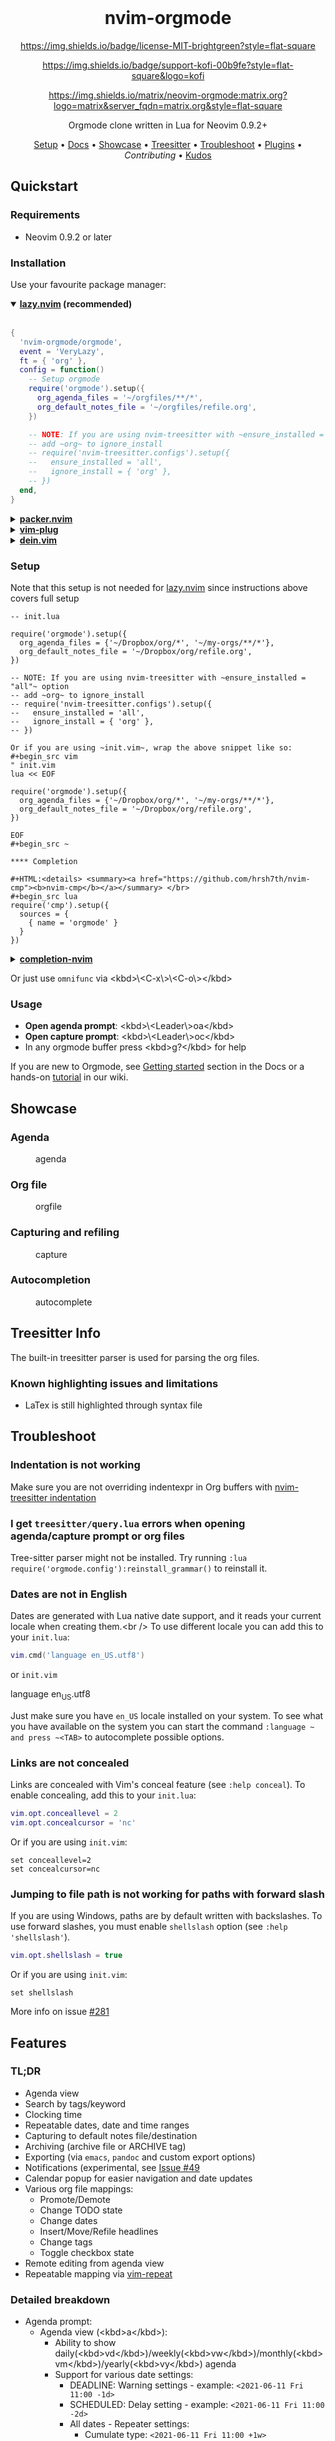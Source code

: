 #+HTML: <div align="center">

#+HTML: <img alt="A blend of the Neovim (shape) and Org-mode (colours) logos" src="assets/nvim-orgmode.svg" width="250" /><br/>

* nvim-orgmode

#+HTML:<a href="/LICENSE">
#+NAME: License
#+CAPTION: License
[[https://img.shields.io/badge/license-MIT-brightgreen?style=flat-square]]
#+HTML:</a>
#+HTML:<a href="https://ko-fi.com/kristijanhusak">
#+NAME: Kofi
#+CAPTION: Kofi
[[https://img.shields.io/badge/support-kofi-00b9fe?style=flat-square&logo=kofi]]
#+HTML:</a>
#+HTML:<a href="https://matrix.to/#/#neovim-orgmode:matrix.org">
#+NAME: Chat
#+CAPTION: Chat
[[https://img.shields.io/matrix/neovim-orgmode:matrix.org?logo=matrix&server_fqdn=matrix.org&style=flat-square]]
#+HTML:</a>

Orgmode clone written in Lua for Neovim 0.9.2+

[[#setup][Setup]] • [[/DOCS.md][Docs]] • [[#showcase][Showcase]] • [[#treesitter-info][Treesitter]] • [[#troubleshoot][Troubleshoot]] • [[#plugins][Plugins]] • [[CONTRIBUTING.md][Contributing]] • [[#thanks-to][Kudos]]

#+HTML:</div>


** Quickstart

*** Requirements

- Neovim 0.9.2 or later

*** Installation

Use your favourite package manager:

#+HTML:<details open><summary><b><a href="https://github.com/folke/lazy.nvim">lazy.nvim</a> (recommended)</b></summary></br>

#+begin_src lua
{
  'nvim-orgmode/orgmode',
  event = 'VeryLazy',
  ft = { 'org' },
  config = function()
    -- Setup orgmode
    require('orgmode').setup({
      org_agenda_files = '~/orgfiles/**/*',
      org_default_notes_file = '~/orgfiles/refile.org',
    })

    -- NOTE: If you are using nvim-treesitter with ~ensure_installed = "all"~ option
    -- add ~org~ to ignore_install
    -- require('nvim-treesitter.configs').setup({
    --   ensure_installed = 'all',
    --   ignore_install = { 'org' },
    -- })
  end,
}
#+end_src

#+HTML:</details>

#+HTML:<details> <summary><b><a href="https://github.com/wbthomason/packer.nvim">packer.nvim</a></b></summary> </br>

#+begin_src lua
use {'nvim-orgmode/orgmode', config = function()
  require('orgmode').setup{}
end
}
#+end_src

#+HTML:</details>

#+HTML:<details> <summary><a href="https://github.com/junegunn/vim-plug"><b>vim-plug</b></a></summary> </br>

#+begin_src vim
Plug 'nvim-orgmode/orgmode'
#+end_src

#+HTML:</details>

#+HTML:<details> <summary><a href="https://github.com/Shougo/dein.vim"><b>dein.vim</b></a></summary> </br>

#+begin_src vim
call dein#add('nvim-orgmode/orgmode')
#+end_src

#+HTML:</details>

*** Setup

Note that this setup is not needed for [[https://github.com/folke/lazy.nvim][lazy.nvim]]
since instructions above covers full setup

#+begin_src ~lua
-- init.lua

require('orgmode').setup({
  org_agenda_files = {'~/Dropbox/org/*', '~/my-orgs/**/*'},
  org_default_notes_file = '~/Dropbox/org/refile.org',
})

-- NOTE: If you are using nvim-treesitter with ~ensure_installed = "all"~ option
-- add ~org~ to ignore_install
-- require('nvim-treesitter.configs').setup({
--   ensure_installed = 'all',
--   ignore_install = { 'org' },
-- })

Or if you are using ~init.vim~, wrap the above snippet like so:
#+begin_src vim
" init.vim
lua << EOF

require('orgmode').setup({
  org_agenda_files = {'~/Dropbox/org/*', '~/my-orgs/**/*'},
  org_default_notes_file = '~/Dropbox/org/refile.org',
})

EOF
#+begin_src ~

**** Completion

#+HTML:<details> <summary><a href="https://github.com/hrsh7th/nvim-cmp"><b>nvim-cmp</b></a></summary> </br>
#+begin_src lua
require('cmp').setup({
  sources = {
    { name = 'orgmode' }
  }
})
#+end_src

#+HTML:</details>

#+HTML:<details> <summary><a href="https://github.com/nvim-lua/completion-nvim"><b>completion-nvim</b></a></summary> </br>

#+begin_src lua
vim.g.completion_chain_complete_list = {
  org = {
    { mode = 'omni'},
  },
}
-- add additional keyword chars
vim.cmd[[autocmd FileType org setlocal iskeyword+=:,#,+]]
#+end_src

#+HTML:</details>

Or just use ~omnifunc~ via <kbd>\<C-x\>\<C-o\></kbd>

*** Usage

- **Open agenda prompt**: <kbd>\<Leader\>oa</kbd>
- **Open capture prompt**: <kbd>\<Leader\>oc</kbd>
- In any orgmode buffer press <kbd>g?</kbd> for help

If you are new to Orgmode, see [[/DOCS.md#getting-started-with-orgmode][Getting started]] section in the Docs
or a hands-on [[https://github.com/nvim-orgmode/orgmode/wiki/Getting-Started][tutorial]] in our wiki.

** Showcase

*** Agenda

#+CAPTION: agenda
#+NAME: agenda
[[https://user-images.githubusercontent.com/1782860/123549968-8521f600-d76b-11eb-9a93-02bad08b37ce.gif]]

*** Org file

#+CAPTION: orgfile
#+NAME: orgfile
[[https://user-images.githubusercontent.com/1782860/123549982-90752180-d76b-11eb-8828-9edf9f76af08.gif]]

*** Capturing and refiling

#+CAPTION: capture
#+NAME: capture
[[https://user-images.githubusercontent.com/1782860/123549993-9a972000-d76b-11eb-814b-b348a93df08a.gif]]

*** Autocompletion

#+CAPTION: autocomplete
#+NAME: autocomplete
[[https://user-images.githubusercontent.com/1782860/123550227-e8605800-d76c-11eb-96f6-c0a677d562d4.gif]]

** Treesitter Info

The built-in treesitter parser is used for parsing the org files.

*** Known highlighting issues and limitations

- LaTex is still highlighted through syntax file

** Troubleshoot

*** Indentation is not working

Make sure you are not overriding indentexpr in Org buffers with [[https://github.com/nvim-treesitter/nvim-treesitter#indentation][nvim-treesitter indentation]]

*** I get ~treesitter/query.lua~ errors when opening agenda/capture prompt or org files

Tree-sitter parser might not be installed.
Try running ~:lua require('orgmode.config'):reinstall_grammar()~ to reinstall it.

*** Dates are not in English

Dates are generated with Lua native date support, and it reads your current locale when creating them.<br />
To use different locale you can add this to your ~init.lua~:

#+begin_src lua
vim.cmd('language en_US.utf8')
#+end_src

or ~init.vim~

#+end_src
language en_US.utf8
#+end_src

Just make sure you have ~en_US~ locale installed on your system. To see what you have available on the system you can
start the command ~:language ~ and press ~<TAB>~ to autocomplete possible options.

*** Links are not concealed

Links are concealed with Vim's conceal feature (see ~:help conceal~). To enable concealing, add this to your ~init.lua~:

#+begin_src lua
vim.opt.conceallevel = 2
vim.opt.concealcursor = 'nc'
#+end_src

Or if you are using ~init.vim~:

#+begin_src vim
set conceallevel=2
set concealcursor=nc
#+end_src

*** Jumping to file path is not working for paths with forward slash

If you are using Windows, paths are by default written with backslashes.
To use forward slashes, you must enable ~shellslash~ option (see ~:help 'shellslash'~).

#+begin_src lua
vim.opt.shellslash = true
#+end_src

Or if you are using ~init.vim~:

#+begin_src vim
set shellslash
#+end_src

More info on issue [[https://github.com/nvim-orgmode/orgmode/issues/281#issuecomment-1120200775][#281]]

** Features

*** TL;DR

- Agenda view
- Search by tags/keyword
- Clocking time
- Repeatable dates, date and time ranges
- Capturing to default notes file/destination
- Archiving (archive file or ARCHIVE tag)
- Exporting (via ~emacs~, ~pandoc~ and custom export options)
- Notifications (experimental, see [[https://github.com/nvim-orgmode/orgmode/issues/49)][Issue #49]]
- Calendar popup for easier navigation and date updates
- Various org file mappings:
  - Promote/Demote
  - Change TODO state
  - Change dates
  - Insert/Move/Refile headlines
  - Change tags
  - Toggle checkbox state
- Remote editing from agenda view
- Repeatable mapping via [[https://github.com/tpope/vim-repeat][vim-repeat]]

*** Detailed breakdown

- Agenda prompt:
  - Agenda view (<kbd>a</kbd>):
    - Ability to show daily(<kbd>vd</kbd>)/weekly(<kbd>vw</kbd>)/monthly(<kbd>vm</kbd>)/yearly(<kbd>vy</kbd>) agenda
    - Support for various date settings:
      - DEADLINE: Warning settings - example: ~<2021-06-11 Fri 11:00 -1d>~
      - SCHEDULED: Delay setting - example: ~<2021-06-11 Fri 11:00 -2d>~
      - All dates - Repeater settings:
        - Cumulate type: ~<2021-06-11 Fri 11:00 +1w>~
        - Catch-up type: ~<2021-06-11 Fri 11:00 ++1w>~
        - Restart type: ~<2021-06-11 Fri 11:00 .+1w>~
      - Time ranges - example: ~<2021-06-11 Fri 11:00-12:30>~
      - Date ranges - example: ~<2021-06-11 Fri 11:00-12:30>--<2021-06-13 Sun 22:00>~
    - Properly lists tasks according to defined dates (DEADLINE,SCHEDULED,Plain date)
    - Navigate forward (<kbd>f</kbd>)/backward(<kbd>b</kbd>) or jump to specific date (<kbd>J</kbd>)
    - Go to task under cursor in current window(<kbd>\<CR\></kbd>) or other window(<kbd>\<TAB\></kbd>)
    - Print category from ":CATEGORY:" property if defined
  - List tasks that have "TODO" state (<kbd>t</kbd>):
  - Find headlines matching tag(s) (<kbd>m</kbd>):
  - Search for headlines (and it's content) for a query (<kbd>s</kbd>):
  - [[DOCS.md#advanced-search][Advanced search]] for tags/todo kewords/properties
  - Notifications (experimental, see [[https://github.com/nvim-orgmode/orgmode/issues/49)][Issue #49]]
  - Clocking time
- Capture:
  - Define custom templates
  - Fast capturing to default notes file via <kbd>\<C-c\></kbd>
  - Capturing to specific destination <kbd>\<Leader\>or</kbd>
  - Abort capture with <kbd>\<Leader\>ok</kbd>
- Org files
  - Clocking time
  - Refile to destination/headline: <kbd>\<Leader\>or</kbd>
  - Increase/Decrease date under cursor: <kbd>\<C-a\></kbd>/<kbd>\<C-x\></kbd>
  - Change date under cursor via calendar popup: <kbd>cid</kbd>
  - Change headline TODO state: forward<kbd>cit</kbd> or backward<kbd>ciT</kbd>
  - Open hyperlink or date under cursor: <kbd>\<Leader\>oo</kbd>
  - Toggle checkbox: <kbd>\<C-space\></kbd>
  - Toggle current line to headline and vice versa: <kbd>\<Leader\>o\*</kbd>
  - Toggle folding of current headline: <kbd>\<TAB\></kbd>
  - Toggle folding in whole file: <kbd>\<S-TAB\></kbd>
  - Archive headline: <kbd>\<Leader\>o$</kbd>
  - Add archive tag: <kbd>\<Leader\>oA</kbd>
  - Change tags: <kbd>\<Leader\>ot</kbd>
  - Promote headline: <kbd><<</kbd>
  - Demote headline: <kbd>>></kbd>
  - Promote subtree: <kbd>\<s</kbd>
  - Demote subtree: <kbd>\>s</kbd>
  - Add headline/list item/checkbox: <kbd>\<Leader\>\<CR\></kbd>
  - Insert heading after current heading and it's content: <kbd>\<Leader\>oih</kbd>
  - Insert TODO heading after current line: <kbd>\<Leader\>oiT</kbd>
  - Insert TODO heading after current heading and it's content: <kbd>\<Leader\>oit</kbd>
  - Move headline up: <kbd>\<Leader\>oK</kb>
  - Move headline down: <kbd>\<Leader\>oJ</kb>
  - Highlighted code blocks (~#+BEGIN_SRC filetype~)
   Exporting (via ~emacs~, ~pandoc~ and custom export options)

Link to detailed documentation: [[DOCS.md][DOCS]]

** Plugins

- [[https://www.orgroam.com/][org-roam.nvim](https://github.com/chipsenkbeil/org-roam.nvim) - Implementation of [Org-roam]] knowledge management system
- [[https://github.com/akinsho/org-bullets.nvim][org-bullets.nvim]] - Show org mode bullets as UTF-8 characters
- [[https://github.com/lukas-reineke/headlines.nvim][headlines.nvim]] - Add few highlight options for code blocks and headlines
- [[https://github.com/michaelb/sniprun][sniprun]] - For code evaluation in blocks
- [[https://github.com/dhruvasagar/vim-table-mode][vim-table-mode]] - For table support

See all available plugins on [[https://github.com/topics/orgmode-nvim][orgmode-nvim]]

***If you built a plugin please add "orgmode-nvim" topic to it.**

***NOTE**: None of the Emacs Orgmode plugins will be built into nvim-orgmode.
Anything that's a separate plugin in Emacs Orgmode should be a separate plugin in here.
The point of this plugin is to provide functionality that's built into Emacs Orgmode core,
and a good foundation for external plugins.<br />
If you want to build a plugin, post suggestions and improvements on [[https://github.com/nvim-orgmode/orgmode/issues/26][Plugins infrastructure]]
issue.

*** :wrench: API

Documentation for our work-in-progress API can be found [[doc/orgmode_api.txt][here]]

** Contributing

See [[CONTRIBUTING.md][CONTRIBUTING.md]]

** Documentation

If you are just starting out with orgmode, have a look at the [[https://github.com/nvim-orgmode/orgmode/wiki/Getting-Started][Getting Started]] section in our wiki.

Vim documentation is auto generated from [[https://github.com/FooSoft/md2vim][DOCS.md](DOCS.md) file with [md2vim]].

Hosted documentation is on: [[https://nvim-orgmode.github.io/][https://nvim-orgmode.github.io/]]

** Roadmap

- [x] Support searching by properties
- [ ] Improve checkbox hierarchy
- [x] Support todo keyword faces
- [x] Support clocking work time
- [x] Improve folding
- [x] Support exporting (via existing emacs tools)
- [ ] Support archiving to specific headline
- [x] Support tables
- [ ] Support diary format dates
- [ ] Support evaluating code blocks

** Thanks to

- [[https://github.com/dhruvasagar/vim-dotoo][@dhruvasagar](https://github.com/dhruvasagar) and his [vim-dotoo]] plugin
  that got me started using orgmode. Without him this plugin would not happen.
- [[https://github.com/milisims][@milisims]] for writing a treesitter parser for org
- [[https://github.com/jceb/vim-orgmode) for some parts of the code (mostly syntax][vim-orgmode]]

